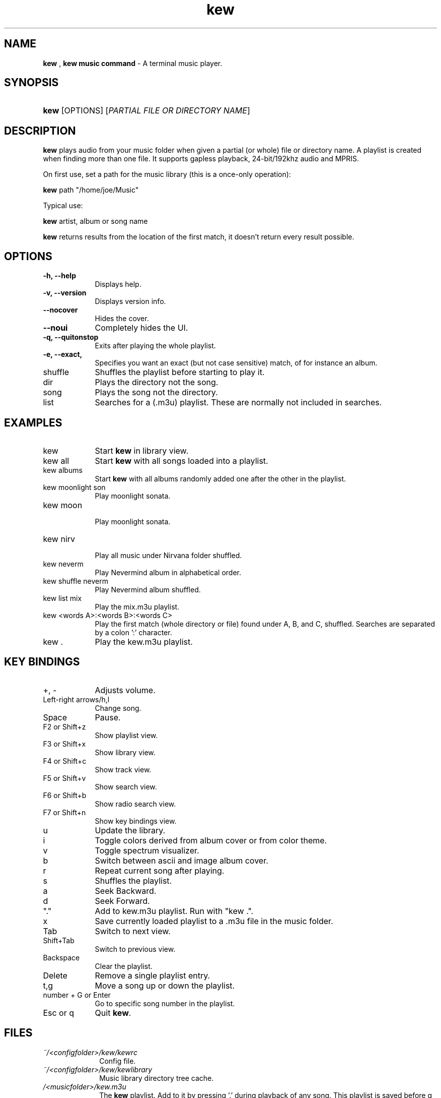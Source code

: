 .\" Automatically generated from an mdoc input file.  Do not edit.
.\" DATE
.TH "kew" "1" "9/3/23" "Linux" "General Commands Manual"
.nh
.if n .ad l
.SH "NAME"
\fBkew\fR
,
\fBkew music command\fR
\- A terminal music player.
.SH "SYNOPSIS"
.HP 4n
\fBkew\fR
[OPTIONS]
[\fIPARTIAL\ FILE\ OR\ DIRECTORY\ NAME\fR]
.SH "DESCRIPTION"
\fBkew\fR
plays audio from your music folder when given a partial (or whole) file or directory name.
A playlist is created when finding more than one file.
It supports gapless playback, 24-bit/192khz audio and MPRIS.
.PP
On first use, set a path for the music library (this is a once-only operation):
.PP
\fBkew\fR
path "/home/joe/Music"
.PP
Typical use:
.PP
\fBkew\fR
artist, album or song name
.PP
\fBkew\fR
returns results from the location of the first match, it doesn't return every result possible.
.SH "OPTIONS"
.TP 9n
\fB\-h,\fR \fB\--help\fR
Displays help.
.TP 9n
\fB\-v,\fR \fB\--version\fR
Displays version info.
.TP 9n
\fB\--nocover\fR
Hides the cover.
.TP 9n
\fB\--noui\fR
Completely hides the UI.
.TP 9n
\fB\-q,\fR \fB\--quitonstop\fR
Exits after playing the whole playlist.
.TP 9n
\fB\-e,\fR \fB\--exact,
Specifies you want an exact (but not case sensitive) match, of for instance an album.
.TP 9n
shuffle
Shuffles the playlist before starting to play it.
.TP 9n
dir
Plays the directory not the song.
.TP 9n
song
Plays the song not the directory.
.TP 9n
list
Searches for a (.m3u) playlist. These are normally not included in searches.
.SH "EXAMPLES"
.TP 9n
kew
Start
\fBkew\fR
in library view.
.TP 9n
kew all
Start
\fBkew\fR
with all songs loaded into a playlist.
.TP 9n
kew albums
Start
\fBkew\fR
with all albums randomly added one after the other in the playlist.
.TP 9n
kew moonlight son
Play moonlight sonata.
.TP 9n
kew moon
.br
Play moonlight sonata.
.TP 9n
kew nirv
.br
Play all music under Nirvana folder shuffled.
.TP 9n
kew neverm
Play Nevermind album in alphabetical order.
.TP 9n
kew shuffle neverm
Play Nevermind album shuffled.
.TP 9n
kew list mix
Play the mix.m3u playlist.
.TP 9n
kew <words A>:<words B>:<words C>
Play the first match (whole directory or file) found under A, B, and C, shuffled. Searches are separated by a colon ':' character.
.TP 9n
kew .
Play the kew.m3u playlist.
.SH "KEY BINDINGS"
.TP 9n
+, -
Adjusts volume.
.TP 9n
Left-right arrows/h,l
Change song.
.TP 9n
Space
Pause.
.TP 9n
F2 or Shift+z
Show playlist view.
.TP 9n
F3 or Shift+x
Show library view.
.TP 9n
F4 or Shift+c
Show track view.
.TP 9n
F5 or Shift+v
Show search view.
.TP 9n
F6 or Shift+b
Show radio search view.
.TP 9n
F7 or Shift+n
Show key bindings view.
.TP 9n
u
Update the library.
.TP 9n
i
Toggle colors derived from album cover or from color theme.
.TP 9n
v
Toggle spectrum visualizer.
.TP 9n
b
Switch between ascii and image album cover.
.TP 9n
r
Repeat current song after playing.
.TP 9n
s
Shuffles the playlist.
.TP 9n
a
Seek Backward.
.TP 9n
d
Seek Forward.
.TP 9n
"."
Add to kew.m3u playlist. Run with "kew .".
.TP 9n
x
Save currently loaded playlist to a .m3u file in the music folder.
.TP 9n
Tab
Switch to next view.
.TP 9n
Shift+Tab
Switch to previous view.
.TP 9n
Backspace
Clear the playlist.
.TP 9n
Delete
Remove a single playlist entry.
.TP 9n
t,g
Move a song up or down the playlist.
.TP 9n
number + G or Enter
Go to specific song number in the playlist.
.TP 9n
Esc or q
Quit
\fBkew\fR.
.SH "FILES"
.TP 10n
\fI~/<configfolder>/kew/kewrc\fR
Config file.
.TP 10n
\fI~/<configfolder>/kew/kewlibrary\fR
Music library directory tree cache.
.TP 10n
\fI/<musicfolder>/kew.m3u\fR
The
\fBkew\fR
playlist. Add to it by pressing '.' during playback of any song. This playlist is saved before q exits.
.SH "COPYRIGHT"
Copyright \[u00A9] 2023 Ravachol. License GPLv2+: GNU GPL version 2 or later <https://gnu.org/licenses/gpl.html>.
This is free software: you are free to change and redistribute it.
There is NO WARRANTY, to the extent permitted by law.
.SH "SEE ALSO"
Project home page:
.TP 10n
\fI<https://github.com/ravachol/kew>.\fR
